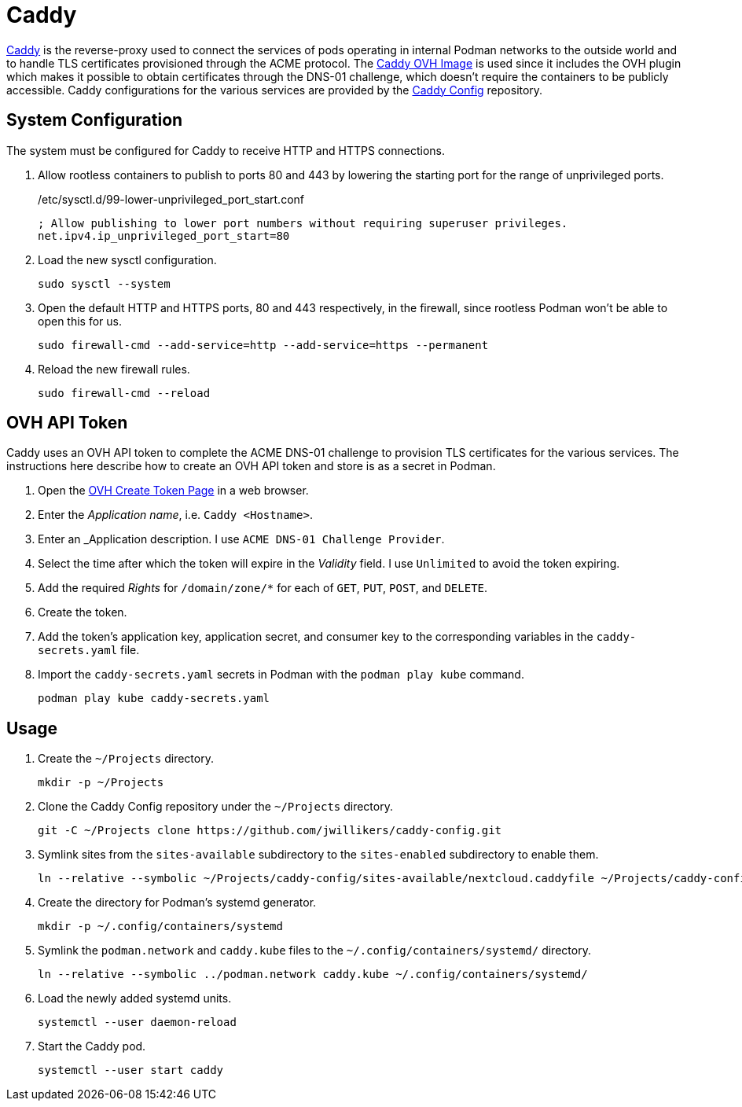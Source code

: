 = Caddy
:experimental:
:icons: font
:keywords: acme caddy dns http https proxy reverse-proxy ssl tls
ifdef::env-github[]
:tip-caption: :bulb:
:note-caption: :information_source:
:important-caption: :heavy_exclamation_mark:
:caution-caption: :fire:
:warning-caption: :warning:
endif::[]

https://caddyserver.com/[Caddy] is the reverse-proxy used to connect the services of pods operating in internal Podman networks to the outside world and to handle TLS certificates provisioned through the ACME protocol.
The https://github.com/jwillikers/caddy-ovh-image[Caddy OVH Image] is used since it includes the OVH plugin which makes it possible to obtain certificates through the DNS-01 challenge, which doesn't require the containers to be publicly accessible.
Caddy configurations for the various services are provided by the https://github.com/jwillikers/caddy-config[Caddy Config] repository.

== System Configuration

The system must be configured for Caddy to receive HTTP and HTTPS connections.

. Allow rootless containers to publish to ports 80 and 443 by lowering the starting port for the range of unprivileged ports.
+
./etc/sysctl.d/99-lower-unprivileged_port_start.conf
[source]
----
; Allow publishing to lower port numbers without requiring superuser privileges.
net.ipv4.ip_unprivileged_port_start=80
----

. Load the new sysctl configuration.
+
[,sh]
----
sudo sysctl --system
----

. Open the default HTTP and HTTPS ports, 80 and 443 respectively, in the firewall, since rootless Podman won't be able to open this for us.
+
[,sh]
----
sudo firewall-cmd --add-service=http --add-service=https --permanent
----

. Reload the new firewall rules.
+
[,sh]
----
sudo firewall-cmd --reload
----

== OVH API Token

Caddy uses an OVH API token to complete the ACME DNS-01 challenge to provision TLS certificates for the various services.
The instructions here describe how to create an OVH API token and store is as a secret in Podman.

. Open the https://www.ovh.com/auth/api/createToken[OVH Create Token Page] in a web browser.
. Enter the _Application name_, i.e. `Caddy <Hostname>`.
. Enter an _Application description.
I use `ACME DNS-01 Challenge Provider`.
. Select the time after which the token will expire in the _Validity_ field.
I use `Unlimited` to avoid the token expiring.
. Add the required _Rights_ for `/domain/zone/*` for each of `GET`, `PUT`, `POST`, and `DELETE`.
. Create the token.
. Add the token's application key, application secret, and consumer key to the corresponding variables in the `caddy-secrets.yaml` file.
. Import the `caddy-secrets.yaml` secrets in Podman with the `podman play kube` command.
+
[,sh]
----
podman play kube caddy-secrets.yaml
----

== Usage

. Create the `~/Projects` directory.
+
[,sh]
----
mkdir -p ~/Projects
----

. Clone the Caddy Config repository under the `~/Projects` directory.
+
[,sh]
----
git -C ~/Projects clone https://github.com/jwillikers/caddy-config.git
----

. Symlink sites from the `sites-available` subdirectory to the `sites-enabled` subdirectory to enable them.
+
[,sh]
----
ln --relative --symbolic ~/Projects/caddy-config/sites-available/nextcloud.caddyfile ~/Projects/caddy-config/sites-enabled/nextcloud.caddyfile
----

. Create the directory for Podman's systemd generator.
+
[,sh]
----
mkdir -p ~/.config/containers/systemd
----

. Symlink the `podman.network` and `caddy.kube` files to the `~/.config/containers/systemd/` directory.
+
[,sh]
----
ln --relative --symbolic ../podman.network caddy.kube ~/.config/containers/systemd/
----

. Load the newly added systemd units.
+
[,sh]
----
systemctl --user daemon-reload
----

. Start the Caddy pod.
+
[,sh]
----
systemctl --user start caddy
----
